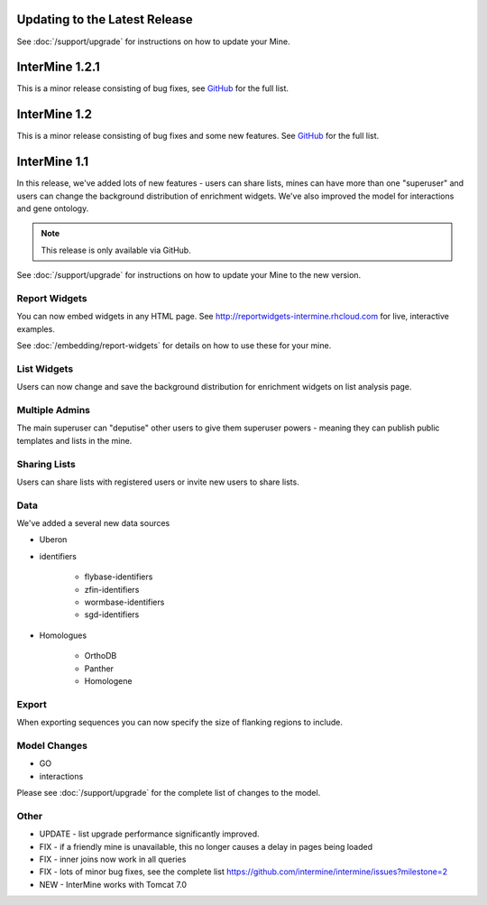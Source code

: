 Updating to the Latest Release
================================

See :doc:`/support/upgrade` for instructions on how to update your Mine.

InterMine 1.2.1
==============================================

This is a minor release consisting of bug fixes, see `GitHub <https://github.com/intermine/intermine/issues?milestone=5&page=1&state=closed>`_ for the full list.

InterMine 1.2
==============================================

This is a minor release consisting of bug fixes and some new features. See `GitHub <https://github.com/intermine/intermine/issues?milestone=3&page=1&state=closed>`_ for the full list.

InterMine 1.1
==============================================


In this release, we've added lots of new features - users can share lists, mines can have more than one "superuser" and users can change the background distribution of enrichment widgets. We've also improved the model for interactions and gene ontology.

.. note::

    This release is only available via GitHub.

See :doc:`/support/upgrade` for instructions on how to update your Mine to the new version.

Report Widgets
------------------------

You can now embed widgets in any HTML page. See http://reportwidgets-intermine.rhcloud.com for live, interactive examples.

See :doc:`/embedding/report-widgets` for details on how to use these for your mine.

List Widgets
------------------------

Users can now change and save the background distribution for enrichment widgets on list analysis page.

Multiple Admins
-------------------------

The main superuser can "deputise" other users to give them superuser powers - meaning they can publish public templates and lists in the mine.

Sharing Lists
-------------------------

Users can share lists with registered users or invite new users to share lists.

Data
-------------------------

We've added a several new data sources

* Uberon
* identifiers

   * flybase-identifiers
   * zfin-identifiers
   * wormbase-identifiers
   * sgd-identifiers

* Homologues

   * OrthoDB
   * Panther
   * Homologene

Export
-------------------------

When exporting sequences you can now specify the size of flanking regions to include.

Model Changes
-------------------------

* GO
* interactions

Please see :doc:`/support/upgrade` for the complete list of changes to the model.

Other 
-------------------------

* UPDATE - list upgrade performance significantly improved.
* FIX - if a friendly mine is unavailable, this no longer causes a delay in pages being loaded
* FIX - inner joins now work in all queries
* FIX - lots of minor bug fixes, see the complete list https://github.com/intermine/intermine/issues?milestone=2 
* NEW - InterMine works with Tomcat 7.0 





.. index:: release notes
